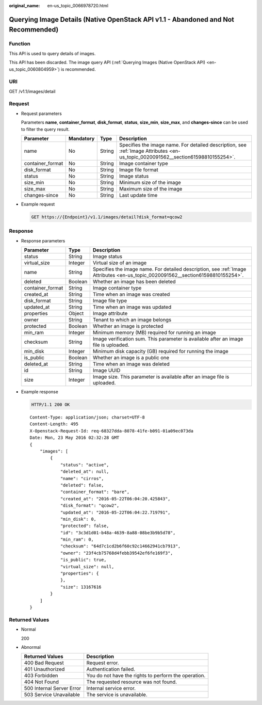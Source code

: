 :original_name: en-us_topic_0066978720.html

.. _en-us_topic_0066978720:

Querying Image Details (Native OpenStack API v1.1 - Abandoned and Not Recommended)
==================================================================================

Function
--------

This API is used to query details of images.

This API has been discarded. The image query API (:ref:`Querying Images (Native OpenStack API) <en-us_topic_0060804959>`) is recommended.

URI
---

GET /v1.1/images/detail

Request
-------

-  Request parameters

   Parameters **name**, **container_format**, **disk_format**, **status**, **size_min**, **size_max**, and **changes-since** can be used to filter the query result.

   +------------------+-----------+--------+----------------------------------------------------------------------------------------------------------------------------------+
   | Parameter        | Mandatory | Type   | Description                                                                                                                      |
   +==================+===========+========+==================================================================================================================================+
   | name             | No        | String | Specifies the image name. For detailed description, see :ref:`Image Attributes <en-us_topic_0020091562__section61598810155254>`. |
   +------------------+-----------+--------+----------------------------------------------------------------------------------------------------------------------------------+
   | container_format | No        | String | Image container type                                                                                                             |
   +------------------+-----------+--------+----------------------------------------------------------------------------------------------------------------------------------+
   | disk_format      | No        | String | Image file format                                                                                                                |
   +------------------+-----------+--------+----------------------------------------------------------------------------------------------------------------------------------+
   | status           | No        | String | Image status                                                                                                                     |
   +------------------+-----------+--------+----------------------------------------------------------------------------------------------------------------------------------+
   | size_min         | No        | String | Minimum size of the image                                                                                                        |
   +------------------+-----------+--------+----------------------------------------------------------------------------------------------------------------------------------+
   | size_max         | No        | String | Maximum size of the image                                                                                                        |
   +------------------+-----------+--------+----------------------------------------------------------------------------------------------------------------------------------+
   | changes-since    | No        | String | Last update time                                                                                                                 |
   +------------------+-----------+--------+----------------------------------------------------------------------------------------------------------------------------------+

-  Example request

   .. code-block:: text

      GET https://{Endpoint}/v1.1/images/detail?disk_format=qcow2

Response
--------

-  Response parameters

   +------------------+---------+----------------------------------------------------------------------------------------------------------------------------------+
   | Parameter        | Type    | Description                                                                                                                      |
   +==================+=========+==================================================================================================================================+
   | status           | String  | Image status                                                                                                                     |
   +------------------+---------+----------------------------------------------------------------------------------------------------------------------------------+
   | virtual_size     | Integer | Virtual size of an image                                                                                                         |
   +------------------+---------+----------------------------------------------------------------------------------------------------------------------------------+
   | name             | String  | Specifies the image name. For detailed description, see :ref:`Image Attributes <en-us_topic_0020091562__section61598810155254>`. |
   +------------------+---------+----------------------------------------------------------------------------------------------------------------------------------+
   | deleted          | Boolean | Whether an image has been deleted                                                                                                |
   +------------------+---------+----------------------------------------------------------------------------------------------------------------------------------+
   | container_format | String  | Image container type                                                                                                             |
   +------------------+---------+----------------------------------------------------------------------------------------------------------------------------------+
   | created_at       | String  | Time when an image was created                                                                                                   |
   +------------------+---------+----------------------------------------------------------------------------------------------------------------------------------+
   | disk_format      | String  | Image file type                                                                                                                  |
   +------------------+---------+----------------------------------------------------------------------------------------------------------------------------------+
   | updated_at       | String  | Time when an image was updated                                                                                                   |
   +------------------+---------+----------------------------------------------------------------------------------------------------------------------------------+
   | properties       | Object  | Image attribute                                                                                                                  |
   +------------------+---------+----------------------------------------------------------------------------------------------------------------------------------+
   | owner            | String  | Tenant to which an image belongs                                                                                                 |
   +------------------+---------+----------------------------------------------------------------------------------------------------------------------------------+
   | protected        | Boolean | Whether an image is protected                                                                                                    |
   +------------------+---------+----------------------------------------------------------------------------------------------------------------------------------+
   | min_ram          | Integer | Minimum memory (MB) required for running an image                                                                                |
   +------------------+---------+----------------------------------------------------------------------------------------------------------------------------------+
   | checksum         | String  | Image verification sum. This parameter is available after an image file is uploaded.                                             |
   +------------------+---------+----------------------------------------------------------------------------------------------------------------------------------+
   | min_disk         | Integer | Minimum disk capacity (GB) required for running the image                                                                        |
   +------------------+---------+----------------------------------------------------------------------------------------------------------------------------------+
   | is_public        | Boolean | Whether an image is a public one                                                                                                 |
   +------------------+---------+----------------------------------------------------------------------------------------------------------------------------------+
   | deleted_at       | String  | Time when an image was deleted                                                                                                   |
   +------------------+---------+----------------------------------------------------------------------------------------------------------------------------------+
   | id               | String  | Image UUID                                                                                                                       |
   +------------------+---------+----------------------------------------------------------------------------------------------------------------------------------+
   | size             | Integer | Image size. This parameter is available after an image file is uploaded.                                                         |
   +------------------+---------+----------------------------------------------------------------------------------------------------------------------------------+

-  Example response

   .. code-block:: text

      HTTP/1.1 200 OK

   ::

      Content-Type: application/json; charset=UTF-8
      Content-Length: 495
      X-Openstack-Request-Id: req-68327dda-8078-41fe-b091-01a09ec073da
      Date: Mon, 23 May 2016 02:32:28 GMT
      {
          "images": [
              {
                  "status": "active",
                  "deleted_at": null,
                  "name": "cirros",
                  "deleted": false,
                  "container_format": "bare",
                  "created_at": "2016-05-22T06:04:20.425843",
                  "disk_format": "qcow2",
                  "updated_at": "2016-05-22T06:04:22.719791",
                  "min_disk": 0,
                  "protected": false,
                  "id": "3c3d1d01-b48a-4639-8a88-08be3b9b5d78",
                  "min_ram": 0,
                  "checksum": "64d7c1cd2b6f60c92c14662941cb7913",
                  "owner": "23f4cb75768d4febb39542ef6fe169f3",
                  "is_public": true,
                  "virtual_size": null,
                  "properties": {
                  },
                  "size": 13167616
              }
          ]
      }

Returned Values
---------------

-  Normal

   200

-  Abnormal

   +---------------------------+------------------------------------------------------+
   | Returned Values           | Description                                          |
   +===========================+======================================================+
   | 400 Bad Request           | Request error.                                       |
   +---------------------------+------------------------------------------------------+
   | 401 Unauthorized          | Authentication failed.                               |
   +---------------------------+------------------------------------------------------+
   | 403 Forbidden             | You do not have the rights to perform the operation. |
   +---------------------------+------------------------------------------------------+
   | 404 Not Found             | The requested resource was not found.                |
   +---------------------------+------------------------------------------------------+
   | 500 Internal Server Error | Internal service error.                              |
   +---------------------------+------------------------------------------------------+
   | 503 Service Unavailable   | The service is unavailable.                          |
   +---------------------------+------------------------------------------------------+

